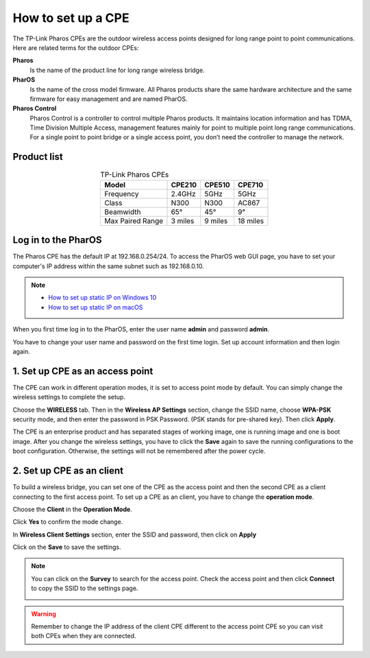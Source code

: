 How to set up a CPE
===================

The TP-Link Pharos CPEs are the outdoor wireless access points designed for long range point to point communications. Here are related terms for the outdoor CPEs:

**Pharos**
	Is the name of the product line for long range wireless bridge. 

**PharOS**
	Is the name of the cross model firmware. All Pharos products share the same hardware architecture and the same firmware for easy management and are named PharOS.

**Pharos Control**
	Pharos Control is a controller to control multiple Pharos products. It maintains location information and has TDMA, Time Division Multiple Access, management features mainly for point to multiple point long range communications. For a single point to point bridge or a single access point, you don’t need the controller to manage the network.


Product list
------------

.. table:: TP-Link Pharos CPEs
    :align: center

    +------------+--------+--------+--------+
    | Model      | CPE210 | CPE510 | CPE710 |
    +============+========+========+========+
    | Frequency  | 2.4GHz | 5GHz   | 5GHz   |
    +------------+--------+--------+--------+
    | Class      | N300   | N300   | AC867  |
    +------------+--------+--------+--------+
    | Beamwidth  | 65°    | 45°    | 9°     |
    +------------+--------+--------+--------+
    | Max Paired | 3      | 9      | 18     |
    | Range      | miles  | miles  | miles  |
    +------------+--------+--------+--------+

Log in to the PharOS
--------------------

The Pharos CPE has the default IP at 192.168.0.254/24. To access the PharOS web GUI page, you have to set your computer's IP address within the same subnet such as 192.168.0.10.

.. note::
    * `How to set up static IP on Windows 10`_

    * `How to set up static IP on macOS`_

.. _How to set up static IP on Windows 10: win10_static_0_10.html
.. _How to set up static IP on macOS: mac_static_0_10.html

When you first time log in to the PharOS, enter the user name **admin** and password **admin**.

.. image:: /images/PharOS.png
    :align: center
    :width: 80%

You have to change your user name and password on the first time login. Set up account information and then login again.

1. Set up CPE as an access point
--------------------------------

The CPE can work in different operation modes, it is set to access point mode by default. You can simply change the wireless settings to complete the setup.

Choose the **WIRELESS** tab. Then in the **Wireless AP Settings** section, change the SSID name, choose **WPA-PSK** security mode, and then enter the password in PSK Password. (PSK stands for pre-shared key). Then click **Apply**.

.. image:: /images/PharOS.png
    :align: center
    :width: 80%

The CPE is an enterprise product and has separated stages of working image, one is running image and one is boot image. After you change the wireless settings, you have to click the **Save** again to save the running configurations to the boot configuration. Otherwise, the settings will not be remembered after the power cycle.

.. image:: /images/PharOS_save.png
    :align: center
    :width: 80%

2. Set up CPE as an client
--------------------------

To build a wireless bridge, you can set one of the CPE as the access point and then the second CPE as a client connecting to the first access point. To set up a CPE as an client, you have to change the **operation mode**.

Choose the **Client** in the **Operation Mode**. 

.. image:: /images/PharOS_modes.png
    :align: center
    :width: 80%

Click **Yes** to confirm the mode change.

.. image:: /images/PharOS_mode_change.png
    :align: center

In **Wireless Client Settings** section, enter the SSID and password, then click on **Apply**

.. image:: /images/PharOS_client.png
    :align: center
    :width: 80%

Click on the **Save** to save the settings.

.. image:: /images/PharOS_save.png
    :align: center
    :width: 80%

.. note::
    You can click on the **Survey** to search for the access point. Check the access point and then click **Connect** to copy the SSID to the settings page.

    .. image:: /images/PharOS_survey.png
        :align: center
        :width: 80%

.. warning::
    Remember to change the IP address of the client CPE different to the access point CPE so you can visit both CPEs when they are connected.